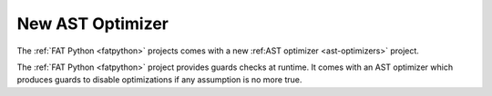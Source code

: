 .. _new-ast-optimizer:

+++++++++++++++++
New AST Optimizer
+++++++++++++++++

The :ref:`FAT Python <fatpython>` projects comes with a new :ref:AST optimizer
<ast-optimizers>` project.

The :ref:`FAT Python <fatpython>` project provides guards checks at runtime. It
comes with an AST optimizer which produces guards to disable optimizations if
any assumption is no more true.

